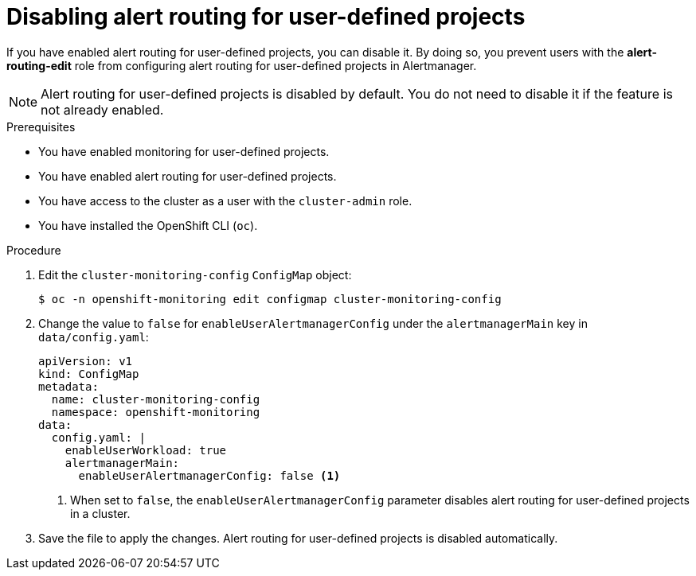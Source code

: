// Module included in the following assemblies:
//
// * monitoring/enabling-alert-routing-for-user-defined-projects.adoc

:_content-type: PROCEDURE
[id="disabling-alert-routing-for-user-defined-projects_{context}"]
= Disabling alert routing for user-defined projects

[role="_abstract"]
If you have enabled alert routing for user-defined projects, you can disable it. By doing so, you prevent users with the **alert-routing-edit** role from configuring alert routing for user-defined projects in Alertmanager.

[NOTE]
====
Alert routing for user-defined projects is disabled by default. You do not need to disable it if the feature is not already enabled.
====

.Prerequisites

* You have enabled monitoring for user-defined projects.
* You have enabled alert routing for user-defined projects.
* You have access to the cluster as a user with the `cluster-admin` role.
* You have installed the OpenShift CLI (`oc`).

.Procedure

. Edit the `cluster-monitoring-config` `ConfigMap` object:
+
[source,terminal]
----
$ oc -n openshift-monitoring edit configmap cluster-monitoring-config
----
+
. Change the value to `false` for `enableUserAlertmanagerConfig` under the `alertmanagerMain` key in `data/config.yaml`:
+
[source,yaml]
----
apiVersion: v1
kind: ConfigMap
metadata:
  name: cluster-monitoring-config
  namespace: openshift-monitoring
data:
  config.yaml: |
    enableUserWorkload: true
    alertmanagerMain:
      enableUserAlertmanagerConfig: false <1>
----
<1> When set to `false`, the `enableUserAlertmanagerConfig` parameter disables alert routing for user-defined projects in a cluster.
+
. Save the file to apply the changes. Alert routing for user-defined projects is disabled automatically.